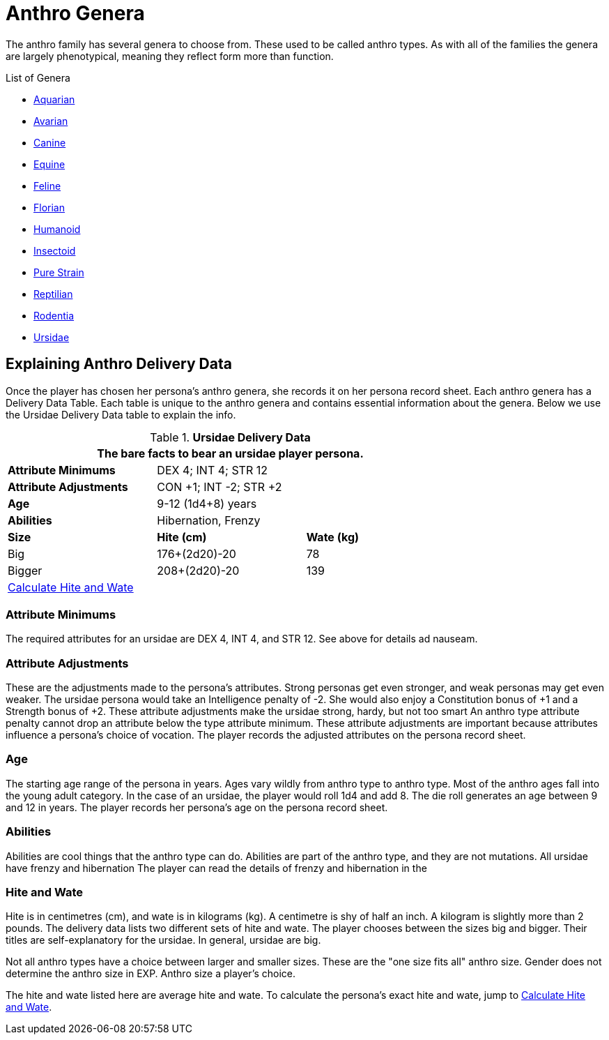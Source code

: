 = Anthro Genera 

The anthro family has several genera to choose from. 
These used to be called anthro types.
As with all of the families the genera are largely phenotypical, meaning they reflect form more than function.


.List of Genera
* xref:anthros:genus_aquarian.adoc[Aquarian, window=_blank]
* xref:anthros:genus_avarian.adoc[Avarian, window=_blank]
* xref:anthros:genus_canine.adoc[Canine, window=_blank]
* xref:anthros:genus_equine.adoc[Equine, window=_blank]
* xref:anthros:genus_feline.adoc[Feline, window=_blank]
* xref:anthros:genus_florian.adoc[Florian, window=_blank]
* xref:anthros:genus_humanoid.adoc[Humanoid, window=_blank]
* xref:anthros:genus_insectoid.adoc[Insectoid, window=_blank]
* xref:anthros:genus_purestrain.adoc[Pure Strain, window=_blank]
* xref:anthros:genus_reptilian.adoc[Reptilian, window=_blank]
* xref:anthros:genus_rodentia.adoc[Rodentia, window=_blank]
* xref:anthros:genus_ursidae.adoc[Ursidae, window=_blank]

== Explaining Anthro Delivery Data
Once the player has chosen her persona's anthro genera, she records it on her persona record sheet.
Each anthro genera has a Delivery Data Table.
Each table is unique to the anthro genera and contains essential information about the genera.
Below we use the  Ursidae Delivery Data table to explain the info.

.*Ursidae Delivery Data*
[width="75%",cols="<,<,<",frame="all"]
|===
3+<|The bare facts to bear an ursidae player persona.

s|Attribute Minimums
2+<|DEX 4; INT 4; STR 12

s|Attribute Adjustments
2+<|CON +1; INT -2; STR +2

s|Age
2+<|9-12 (1d4+8) years
s|Abilities
2+<|Hibernation, Frenzy

s|Size
s|Hite (cm)
s|Wate (kg)

|Big
|176+(2d20)-20
|78

|Bigger
|208+(2d20)-20
|139

3+<| xref:anthros:anthro_size.adoc[Calculate Hite and Wate]

|===

=== Attribute Minimums
The required attributes for an ursidae are DEX 4, INT 4, and STR 12.  
See above for details ad nauseam.

=== Attribute Adjustments
These are the adjustments made to the persona's attributes.
Strong personas get even stronger, and weak personas may get even weaker.
The ursidae persona would take an Intelligence penalty of -2.
She would also enjoy a Constitution bonus of +1 and a Strength bonus of +2.
These attribute adjustments make the ursidae strong, hardy, but not too smart
An anthro type attribute penalty cannot drop an attribute below the type attribute minimum.
These attribute adjustments are important because attributes influence a persona's choice of vocation.
The player records the adjusted attributes on the persona record sheet. 

=== Age
The starting age range of the persona in years.
Ages vary wildly from anthro type to anthro type. 
Most of the anthro ages fall into the young adult category.
In the case of an ursidae, the player would roll 1d4 and add 8.
The die roll generates an age between 9 and 12 in years.
The player records her persona's age on the persona record sheet. 

=== Abilities
Abilities are cool things that the anthro type can do. 
Abilities are part of the anthro type, and they are not mutations.
All ursidae have frenzy and hibernation
The player can read the details of frenzy and hibernation in the 
 
=== Hite and Wate
Hite is in centimetres (cm), and wate is in kilograms (kg).
A centimetre is shy of half an inch.
A kilogram is slightly more than 2 pounds. 
The delivery data lists two different sets of hite and wate.
The player chooses between the sizes big and bigger.
Their titles are self-explanatory for the ursidae.
In general, ursidae are big.

Not all anthro types have a choice between larger and smaller sizes. 
These are the "one size fits all" anthro size.
Gender does not determine the anthro size in EXP.
Anthro size a player's choice.

The hite and wate listed here are average hite and wate.
To calculate the persona's exact hite and wate, jump to xref:anthros:anthro_size.adoc[Calculate Hite and Wate].

